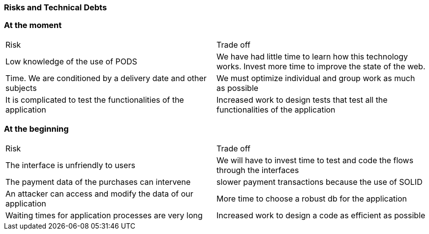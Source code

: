 [[section-technical-risks]]

=== Risks and Technical Debts
[options="header",cols="1,1"]

=== At the moment
|===
|Risk|Trade off
| Low knowledge of the use of PODS | We have had little time to learn how this technology works. Invest more time to improve the state of the web.
| Time. We are conditioned by a delivery date and other subjects | We must optimize individual and group work as much as possible
| It is complicated to test the functionalities of the application | Increased work to design tests that test all the functionalities of the application
|===

=== At the beginning
|===
|Risk|Trade off
| The interface is unfriendly to users | We will have to invest time to test and code the flows through the interfaces
| The payment data of the purchases can intervene | slower payment transactions because the use of SOLID
| An attacker can access and modify the data of our application | More time to choose a robust db for the application
| Waiting times for application processes are very long | Increased work to design a code as efficient as possible
|===
